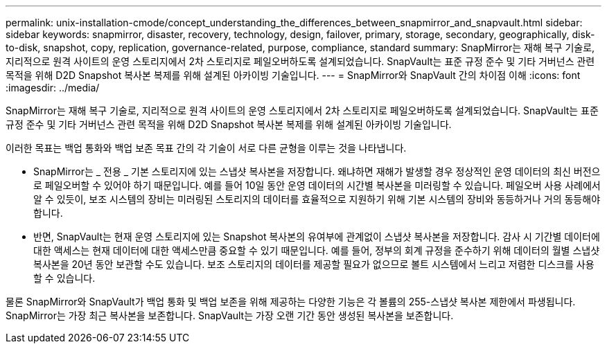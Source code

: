 ---
permalink: unix-installation-cmode/concept_understanding_the_differences_between_snapmirror_and_snapvault.html 
sidebar: sidebar 
keywords: snapmirror, disaster, recovery, technology, design, failover, primary, storage, secondary, geographically, disk-to-disk, snapshot, copy, replication, governance-related, purpose, compliance, standard 
summary: SnapMirror는 재해 복구 기술로, 지리적으로 원격 사이트의 운영 스토리지에서 2차 스토리지로 페일오버하도록 설계되었습니다. SnapVault는 표준 규정 준수 및 기타 거버넌스 관련 목적을 위해 D2D Snapshot 복사본 복제를 위해 설계된 아카이빙 기술입니다. 
---
= SnapMirror와 SnapVault 간의 차이점 이해
:icons: font
:imagesdir: ../media/


[role="lead"]
SnapMirror는 재해 복구 기술로, 지리적으로 원격 사이트의 운영 스토리지에서 2차 스토리지로 페일오버하도록 설계되었습니다. SnapVault는 표준 규정 준수 및 기타 거버넌스 관련 목적을 위해 D2D Snapshot 복사본 복제를 위해 설계된 아카이빙 기술입니다.

이러한 목표는 백업 통화와 백업 보존 목표 간의 각 기술이 서로 다른 균형을 이루는 것을 나타냅니다.

* SnapMirror는 _ 전용 _ 기본 스토리지에 있는 스냅샷 복사본을 저장합니다. 왜냐하면 재해가 발생할 경우 정상적인 운영 데이터의 최신 버전으로 페일오버할 수 있어야 하기 때문입니다. 예를 들어 10일 동안 운영 데이터의 시간별 복사본을 미러링할 수 있습니다. 페일오버 사용 사례에서 알 수 있듯이, 보조 시스템의 장비는 미러링된 스토리지의 데이터를 효율적으로 지원하기 위해 기본 시스템의 장비와 동등하거나 거의 동등해야 합니다.
* 반면, SnapVault는 현재 운영 스토리지에 있는 Snapshot 복사본의 유여부에 관계없이 스냅샷 복사본을 저장합니다. 감사 시 기간별 데이터에 대한 액세스는 현재 데이터에 대한 액세스만큼 중요할 수 있기 때문입니다. 예를 들어, 정부의 회계 규정을 준수하기 위해 데이터의 월별 스냅샷 복사본을 20년 동안 보관할 수도 있습니다. 보조 스토리지의 데이터를 제공할 필요가 없으므로 볼트 시스템에서 느리고 저렴한 디스크를 사용할 수 있습니다.


물론 SnapMirror와 SnapVault가 백업 통화 및 백업 보존을 위해 제공하는 다양한 기능은 각 볼륨의 255-스냅샷 복사본 제한에서 파생됩니다. SnapMirror는 가장 최근 복사본을 보존합니다. SnapVault는 가장 오랜 기간 동안 생성된 복사본을 보존합니다.
